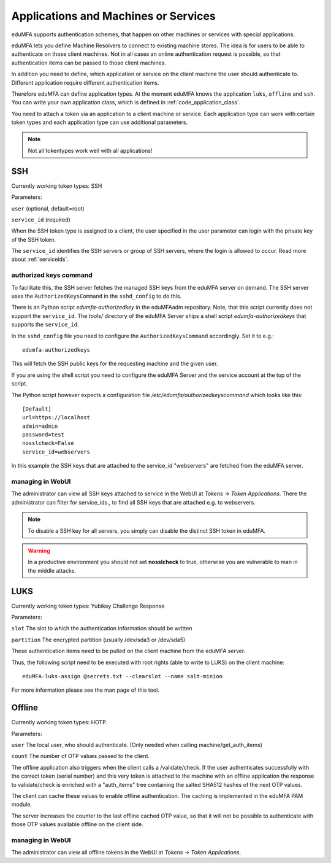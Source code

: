 .. _machines:

Applications and Machines or Services
=====================================

.. index:: machines, services, client machines

eduMFA supports authentication schemes, that happen on other machines or services with special applications.

eduMFA lets you define Machine Resolvers to connect to existing machine
stores. The idea is for users to be able to authenticate
on those client machines.
Not in all cases an online authentication request is possible,
so that authentication items
can be passed to those client machines.

In addition you need to define, which application or service on the client machine
the user should authenticate
to. Different application require different authentication items.

Therefore eduMFA can define application types.
At the moment eduMFA knows the application
``luks``, ``offline`` and ``ssh``. You can write your own application class,
which is defined in
:ref:`code_application_class`.

You need to attach a token via an application to a client machine or service. Each application type
can work with certain token types and each application type can use additional parameters.

.. note:: Not all tokentypes work well with all applications!

.. _application_ssh:

SSH
---

Currently working token types: SSH

Parameters:

``user`` (optional, default=root)

``service_id`` (required)

When the SSH token type is assigned to a client, the user specified in the
user parameter
can login with the private key of the SSH token.

The ``service_id`` identifies the SSH servers or group of SSH servers, where the login is allowed to occur.
Read more about :ref:`serviceids`.

authorized keys command
.......................

To facilitate this, the SSH server fetches the managed SSH keys from the eduMFA server on demand.
The SSH server uses the ``AuthorizedKeysCommand`` in the ``sshd_config`` to do this.

There is an Python script `edumfa-authorizedkey` in the eduMFAadm repository. Note, that this
script currently does not support the ``service_id``.
The `tools/` directory of the eduMFA Server ships a shell script `edumfa-authorizedkeys` that
supports the ``service_id``.

In the ``sshd_config`` file you need to configure the ``AuthorizedKeysCommand`` accordingly.
Set it to e.g.::

   edumfa-authorizedkeys

This will fetch the SSH public keys for the requesting machine and the given user.

If you are using the shell script you need to configure the eduMFA Server and
the service account at the top of the script.

The Python script however expects a configuration file
*/etc/edumfa/authorizedkeyscommand* which looks like this::

   [Default]
   url=https://localhost
   admin=admin
   password=test
   nosslcheck=False
   service_id=webservers

In this example the SSH keys that are attached to the service_id "webservers" are fetched from the
eduMFA server.

managing in WebUI
.................

The administrator can view all SSH keys attached to service in the WebUI at *Tokens -> Token Applications*. There the
administrator can filter for service_ids., to find all SSH keys that are attached e.g. to webservers.

.. note:: To disable a SSH key for all servers, you simply can disable the
    distinct SSH token in eduMFA.

.. warning:: In a productive environment you should not set **nosslcheck** to
    true, otherwise you are vulnerable to man in the middle attacks.

.. _application_luks:

LUKS
----

Currently working token types: Yubikey Challenge Response

Parameters:

``slot`` The slot to which the authentication information should be written

``partition`` The encrypted partition (usually /dev/sda3 or /dev/sda5)

These authentication items need to be pulled on the client machine from
the eduMFA server.

Thus, the following script need to be executed with root rights (able to
write to LUKS) on the client machine::

   eduMFA-luks-assign @secrets.txt --clearslot --name salt-minion

For more information please see the man page of this tool.


.. _application_offline:

Offline
-------

Currently working token types: HOTP.

Parameters:

``user`` The local user, who should authenticate. (Only needed when calling
machine/get_auth_items)

``count`` The number of OTP values passed to the client.

The offline application also triggers when the client calls a /validate/check.
If the user authenticates successfully with the correct token (serial number)
and this very token is attached to the machine with an offline application
the response to validate/check is enriched with a "auth_items" tree
containing the salted SHA512 hashes of the next OTP values.

The client can cache these values to enable offline authentication.
The caching is implemented in the eduMFA PAM module.

The server increases the counter to the last offline cached OTP value, so
that it will not be possible to authenticate with those OTP values available
offline on the client side.

managing in WebUI
.................

The administrator can view all offline tokens in the WebUI at *Tokens -> Token Applications*.
